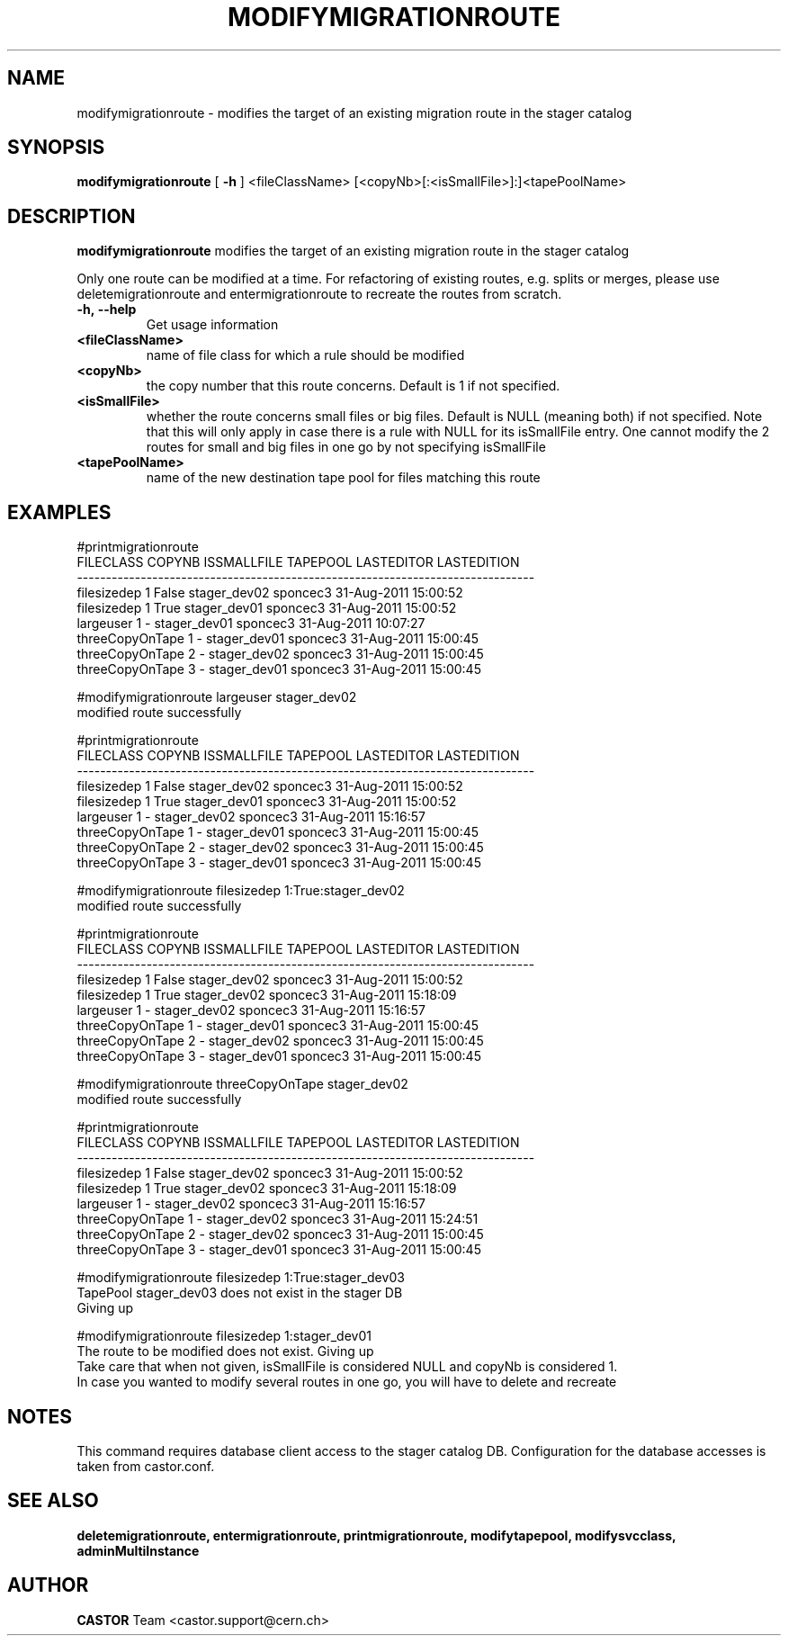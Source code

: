 .TH MODIFYMIGRATIONROUTE 1 "2011" CASTOR "stager catalogue administrative commands"
.SH NAME
modifymigrationroute \- modifies the target of an existing migration route in the stager catalog
.SH SYNOPSIS
.B modifymigrationroute
[
.BI -h
]
<fileClassName>
[<copyNb>[:<isSmallFile>]:]<tapePoolName>

.SH DESCRIPTION
.B modifymigrationroute
modifies the target of an existing migration route in the stager catalog

Only one route can be modified at a time. For refactoring of existing routes, e.g. splits or merges, please use deletemigrationroute and entermigrationroute to recreate the routes from scratch.

.TP
.BI \-h,\ \-\-help
Get usage information
.TP
.BI <fileClassName>
name of file class for which a rule should be modified
.TP
.BI <copyNb>
the copy number that this route concerns.
Default is 1 if not specified.
.TP
.BI <isSmallFile>
whether the route concerns small files or big files.
Default is NULL (meaning both) if not specified. Note that this will only apply in case there is a rule with NULL for its isSmallFile entry. One cannot modify the 2 routes for small and big files in one go by not specifying isSmallFile
.TP
.BI <tapePoolName>
name of the new destination tape pool for files matching this route

.SH EXAMPLES
.nf
.ft CW
#printmigrationroute
      FILECLASS COPYNB ISSMALLFILE     TAPEPOOL LASTEDITOR          LASTEDITION
-------------------------------------------------------------------------------
    filesizedep      1       False stager_dev02   sponcec3 31-Aug-2011 15:00:52
    filesizedep      1        True stager_dev01   sponcec3 31-Aug-2011 15:00:52
      largeuser      1           - stager_dev01   sponcec3 31-Aug-2011 10:07:27
threeCopyOnTape      1           - stager_dev01   sponcec3 31-Aug-2011 15:00:45
threeCopyOnTape      2           - stager_dev02   sponcec3 31-Aug-2011 15:00:45
threeCopyOnTape      3           - stager_dev01   sponcec3 31-Aug-2011 15:00:45

#modifymigrationroute largeuser stager_dev02
modified route successfully

#printmigrationroute
      FILECLASS COPYNB ISSMALLFILE     TAPEPOOL LASTEDITOR          LASTEDITION
-------------------------------------------------------------------------------
    filesizedep      1       False stager_dev02   sponcec3 31-Aug-2011 15:00:52
    filesizedep      1        True stager_dev01   sponcec3 31-Aug-2011 15:00:52
      largeuser      1           - stager_dev02   sponcec3 31-Aug-2011 15:16:57
threeCopyOnTape      1           - stager_dev01   sponcec3 31-Aug-2011 15:00:45
threeCopyOnTape      2           - stager_dev02   sponcec3 31-Aug-2011 15:00:45
threeCopyOnTape      3           - stager_dev01   sponcec3 31-Aug-2011 15:00:45

#modifymigrationroute filesizedep 1:True:stager_dev02
modified route successfully

#printmigrationroute
      FILECLASS COPYNB ISSMALLFILE     TAPEPOOL LASTEDITOR          LASTEDITION
-------------------------------------------------------------------------------
    filesizedep      1       False stager_dev02   sponcec3 31-Aug-2011 15:00:52
    filesizedep      1        True stager_dev02   sponcec3 31-Aug-2011 15:18:09
      largeuser      1           - stager_dev02   sponcec3 31-Aug-2011 15:16:57
threeCopyOnTape      1           - stager_dev01   sponcec3 31-Aug-2011 15:00:45
threeCopyOnTape      2           - stager_dev02   sponcec3 31-Aug-2011 15:00:45
threeCopyOnTape      3           - stager_dev01   sponcec3 31-Aug-2011 15:00:45

#modifymigrationroute threeCopyOnTape stager_dev02
modified route successfully

#printmigrationroute
      FILECLASS COPYNB ISSMALLFILE     TAPEPOOL LASTEDITOR          LASTEDITION
-------------------------------------------------------------------------------
    filesizedep      1       False stager_dev02   sponcec3 31-Aug-2011 15:00:52
    filesizedep      1        True stager_dev02   sponcec3 31-Aug-2011 15:18:09
      largeuser      1           - stager_dev02   sponcec3 31-Aug-2011 15:16:57
threeCopyOnTape      1           - stager_dev02   sponcec3 31-Aug-2011 15:24:51
threeCopyOnTape      2           - stager_dev02   sponcec3 31-Aug-2011 15:00:45
threeCopyOnTape      3           - stager_dev01   sponcec3 31-Aug-2011 15:00:45

#modifymigrationroute filesizedep 1:True:stager_dev03
TapePool stager_dev03 does not exist in the stager DB
Giving up

#modifymigrationroute filesizedep 1:stager_dev01
The route to be modified does not exist. Giving up
Take care that when not given, isSmallFile is considered NULL and copyNb is considered 1.
In case you wanted to modify several routes in one go, you will have to delete and recreate

.SH NOTES
This command requires database client access to the stager catalog DB.
Configuration for the database accesses is taken from castor.conf.

.SH SEE ALSO
.BR deletemigrationroute,
.BR entermigrationroute,
.BR printmigrationroute,
.BR modifytapepool,
.BR modifysvcclass,
.BR adminMultiInstance

.SH AUTHOR
\fBCASTOR\fP Team <castor.support@cern.ch>

